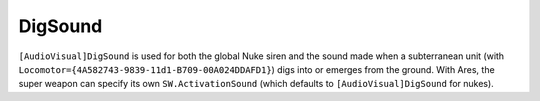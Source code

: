 .. index:: Super Weapons; Nuke super weapons can be overridden to use a sound other than DigSound for their siren.

========
DigSound
========

``[AudioVisual]DigSound`` is used for both the global Nuke siren and
the sound made when a subterranean unit (with
``Locomotor={4A582743-9839-11d1-B709-00A024DDAFD1}``) digs into or
emerges from the ground. With Ares, the super weapon can specify its
own ``SW.ActivationSound`` (which defaults to ``[AudioVisual]DigSound``
for nukes).

.. versionadded:: 0.1
